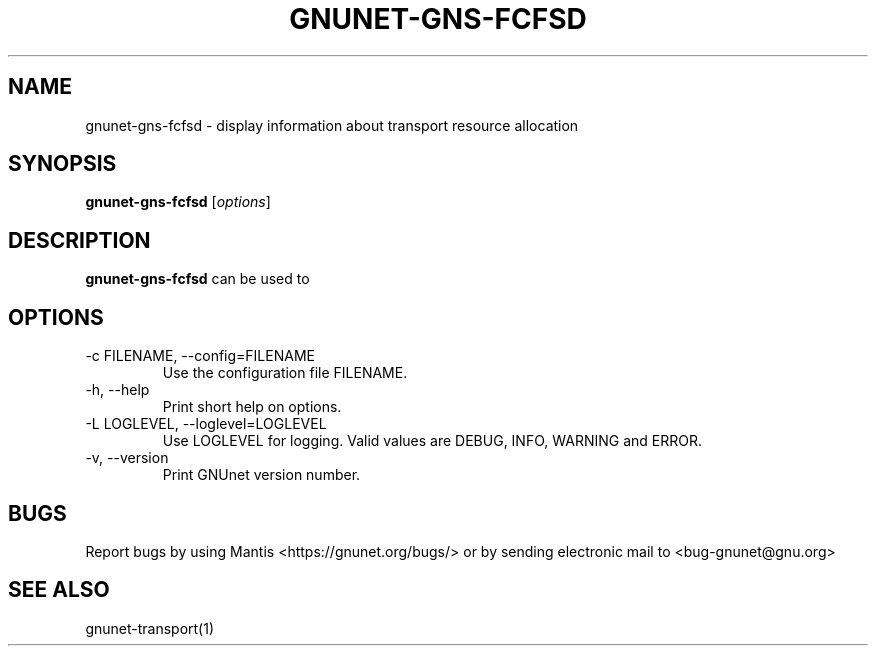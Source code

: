 .TH GNUNET\-GNS-FCFSD 1 "Jan 4, 2012" "GNUnet"

.SH NAME
gnunet\-gns-fcfsd \- display information about transport resource allocation

.SH SYNOPSIS
.B gnunet\-gns-fcfsd
.RI [ options ]
.br

.SH DESCRIPTION
\fBgnunet\-gns-fcfsd\fP can be used to 

.SH OPTIONS
.B
.IP "\-c FILENAME,  \-\-config=FILENAME"
Use the configuration file FILENAME.
.B
.IP "\-h, \-\-help"
Print short help on options.
.B
.IP "\-L LOGLEVEL, \-\-loglevel=LOGLEVEL"
Use LOGLEVEL for logging.  Valid values are DEBUG, INFO, WARNING and ERROR.
.B
.IP "\-v, \-\-version"
Print GNUnet version number.


.SH BUGS
Report bugs by using Mantis <https://gnunet.org/bugs/> or by sending electronic mail to <bug\-gnunet@gnu.org>

.SH SEE ALSO
gnunet\-transport(1)
